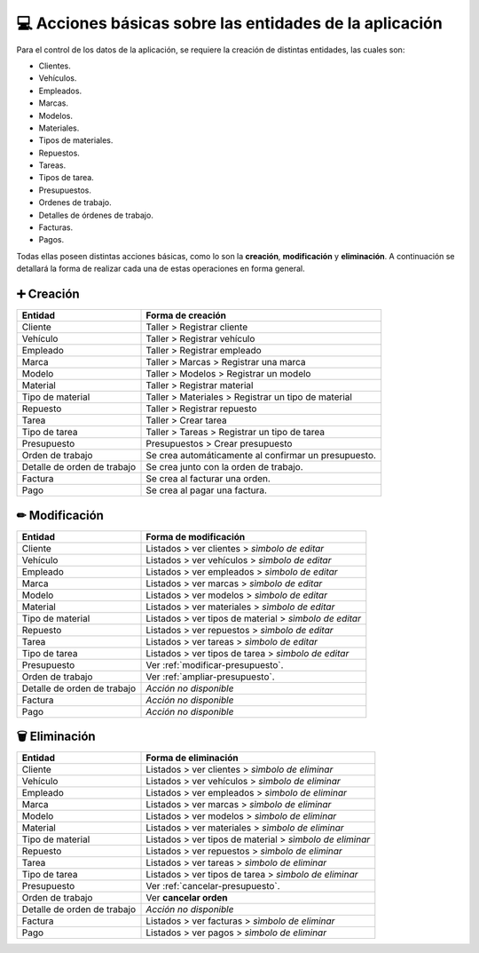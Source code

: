 💻 Acciones básicas sobre las entidades de la aplicación
========================================================

Para el control de los datos de la aplicación, se requiere la creación de distintas entidades, las cuales son:

- Clientes.
- Vehículos.
- Empleados.
- Marcas.
- Modelos.
- Materiales.
- Tipos de materiales.
- Repuestos.
- Tareas.
- Tipos de tarea.
- Presupuestos.
- Ordenes de trabajo.
- Detalles de órdenes de trabajo.
- Facturas.
- Pagos.

Todas ellas poseen distintas acciones básicas, como lo son la **creación**, **modificación** y **eliminación**. 
A continuación se detallará la forma de realizar cada una de estas operaciones en forma general.

***********
➕ Creación
***********

+-----------------------------+-------------------------------------------------------+
| Entidad                     | Forma de creación                                     |
+=============================+=======================================================+
| Cliente                     | Taller > Registrar cliente                            |
+-----------------------------+-------------------------------------------------------+
| Vehículo                    | Taller > Registrar vehículo                           |
+-----------------------------+-------------------------------------------------------+
| Empleado                    | Taller > Registrar empleado                           |
+-----------------------------+-------------------------------------------------------+
| Marca                       | Taller > Marcas > Registrar una marca                 |
+-----------------------------+-------------------------------------------------------+
| Modelo                      | Taller > Modelos > Registrar un modelo                |
+-----------------------------+-------------------------------------------------------+
| Material                    | Taller > Registrar material                           |
+-----------------------------+-------------------------------------------------------+
| Tipo de material            | Taller > Materiales > Registrar un tipo de material   |
+-----------------------------+-------------------------------------------------------+
| Repuesto                    | Taller > Registrar repuesto                           |
+-----------------------------+-------------------------------------------------------+
| Tarea                       | Taller > Crear tarea                                  |
+-----------------------------+-------------------------------------------------------+
| Tipo de tarea               | Taller > Tareas > Registrar un tipo de tarea          |
+-----------------------------+-------------------------------------------------------+
| Presupuesto                 | Presupuestos > Crear presupuesto                      |
+-----------------------------+-------------------------------------------------------+
| Orden de trabajo            | Se crea automáticamente al confirmar un presupuesto.  |
+-----------------------------+-------------------------------------------------------+
| Detalle de orden de trabajo | Se crea junto con la orden de trabajo.                |
+-----------------------------+-------------------------------------------------------+
| Factura                     | Se crea al facturar una orden.                        |
+-----------------------------+-------------------------------------------------------+
| Pago                        | Se crea al pagar una factura.                         |
+-----------------------------+-------------------------------------------------------+

***************
✏ Modificación
***************

+-----------------------------+---------------------------------------------------------+
| Entidad                     | Forma de modificación                                   |
+=============================+=========================================================+
| Cliente                     | Listados > ver clientes > *sìmbolo de editar*           |
+-----------------------------+---------------------------------------------------------+
| Vehículo                    | Listados > ver vehículos > *sìmbolo de editar*          |
+-----------------------------+---------------------------------------------------------+
| Empleado                    | Listados > ver empleados > *sìmbolo de editar*          |
+-----------------------------+---------------------------------------------------------+
| Marca                       | Listados > ver marcas > *sìmbolo de editar*             |
+-----------------------------+---------------------------------------------------------+
| Modelo                      | Listados > ver modelos > *sìmbolo de editar*            |
+-----------------------------+---------------------------------------------------------+
| Material                    | Listados > ver materiales > *sìmbolo de editar*         |
+-----------------------------+---------------------------------------------------------+
| Tipo de material            | Listados > ver tipos de material > *sìmbolo de editar*  |
+-----------------------------+---------------------------------------------------------+
| Repuesto                    | Listados > ver repuestos > *sìmbolo de editar*          |
+-----------------------------+---------------------------------------------------------+
| Tarea                       | Listados > ver tareas > *sìmbolo de editar*             |
+-----------------------------+---------------------------------------------------------+
| Tipo de tarea               | Listados > ver tipos de tarea > *sìmbolo de editar*     |
+-----------------------------+---------------------------------------------------------+
| Presupuesto                 | Ver :ref:`modificar-presupuesto`.                       |
+-----------------------------+---------------------------------------------------------+
| Orden de trabajo            | Ver :ref:`ampliar-presupuesto`.                         |
+-----------------------------+---------------------------------------------------------+
| Detalle de orden de trabajo | *Acción no disponible*                                  |
+-----------------------------+---------------------------------------------------------+
| Factura                     | *Acción no disponible*                                  |
+-----------------------------+---------------------------------------------------------+
| Pago                        | *Acción no disponible*                                  |
+-----------------------------+---------------------------------------------------------+

*************
🗑 Eliminación
*************

+-----------------------------+-----------------------------------------------------------+
| Entidad                     | Forma de eliminación                                      |
+=============================+===========================================================+
| Cliente                     | Listados > ver clientes > *sìmbolo de eliminar*           |
+-----------------------------+-----------------------------------------------------------+
| Vehículo                    | Listados > ver vehículos > *sìmbolo de eliminar*          |
+-----------------------------+-----------------------------------------------------------+
| Empleado                    | Listados > ver empleados > *sìmbolo de eliminar*          |
+-----------------------------+-----------------------------------------------------------+
| Marca                       | Listados > ver marcas > *sìmbolo de eliminar*             |
+-----------------------------+-----------------------------------------------------------+
| Modelo                      | Listados > ver modelos > *sìmbolo de eliminar*            |
+-----------------------------+-----------------------------------------------------------+
| Material                    | Listados > ver materiales > *sìmbolo de eliminar*         |
+-----------------------------+-----------------------------------------------------------+
| Tipo de material            | Listados > ver tipos de material > *sìmbolo de eliminar*  |
+-----------------------------+-----------------------------------------------------------+
| Repuesto                    | Listados > ver repuestos > *sìmbolo de eliminar*          |
+-----------------------------+-----------------------------------------------------------+
| Tarea                       | Listados > ver tareas > *sìmbolo de eliminar*             |
+-----------------------------+-----------------------------------------------------------+
| Tipo de tarea               | Listados > ver tipos de tarea > *sìmbolo de eliminar*     |
+-----------------------------+-----------------------------------------------------------+
| Presupuesto                 | Ver :ref:`cancelar-presupuesto`.                          |
+-----------------------------+-----------------------------------------------------------+
| Orden de trabajo            | Ver **cancelar orden**                                    |
+-----------------------------+-----------------------------------------------------------+
| Detalle de orden de trabajo | *Acción no disponible*                                    |
+-----------------------------+-----------------------------------------------------------+
| Factura                     | Listados > ver facturas > *sìmbolo de eliminar*           |
+-----------------------------+-----------------------------------------------------------+
| Pago                        | Listados > ver pagos > *sìmbolo de eliminar*              |
+-----------------------------+-----------------------------------------------------------+